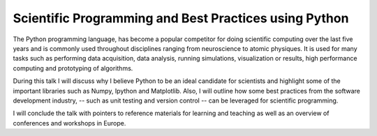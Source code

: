 ------------------------------------------------------
Scientific Programming and Best Practices using Python
------------------------------------------------------

The Python programming language, has become a popular competitor for
doing scientific computing over the last five years and is commonly used
throughout disciplines ranging from neuroscience to atomic physiques.
It is used for many tasks such as performing data acquisition, data analysis,
running simulations, visualization or results, high performance
computing and prototyping of algorithms.

During this talk I will discuss why I believe Python to be an ideal
candidate for scientists and highlight some of the important libraries
such as Numpy, Ipython and Matplotlib. Also, I will outline how some
best practices from the software development industry, -- such as unit
testing and version control -- can be leveraged for scientific
programming.

I will conclude the talk with pointers to reference materials for
learning and teaching as well as an overview of conferences and
workshops in Europe.
